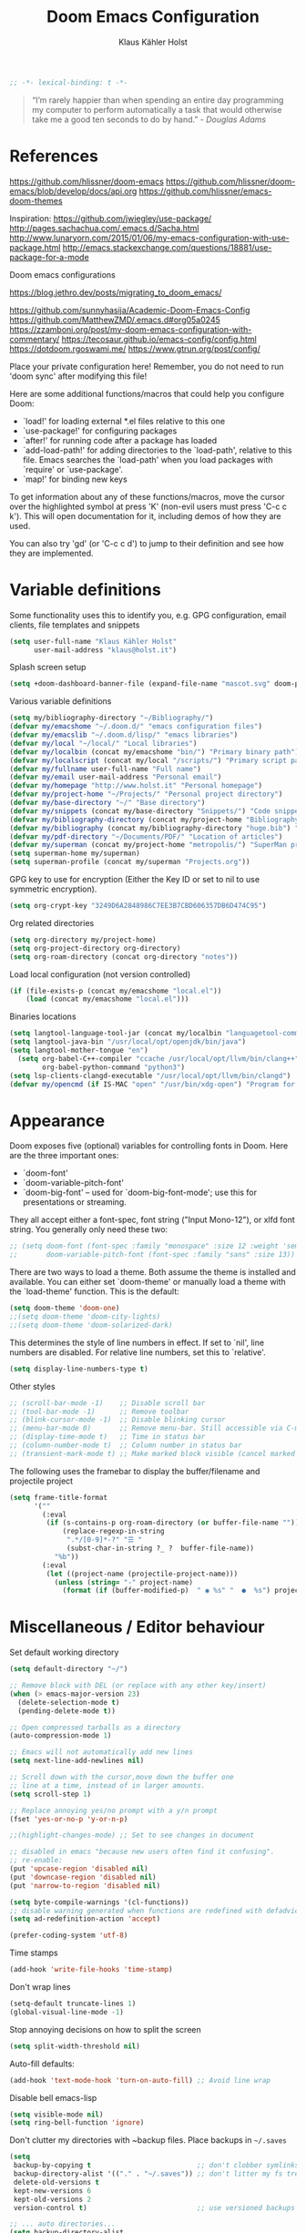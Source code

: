 #+TITLE: Doom Emacs Configuration
#+AUTHOR: Klaus Kähler Holst
#+PROPERTY: header-args :exports code :results silent :tangle yes :comment no
#+STARTUP: overview

#+BEGIN_SRC emacs-lisp
;; -*- lexical-binding: t -*-
#+END_SRC

#+BEGIN_QUOTE
“I’m rarely happier than when spending an entire day programming my
computer to perform automatically a task that would otherwise take me
a good ten seconds to do by hand.” - /Douglas Adams/
#+END_QUOTE

* References

https://github.com/hlissner/doom-emacs
https://github.com/hlissner/doom-emacs/blob/develop/docs/api.org
https://github.com/hlissner/emacs-doom-themes


Inspiration:
https://github.com/jwiegley/use-package/
http://pages.sachachua.com/.emacs.d/Sacha.html
[[http://www.lunaryorn.com/2015/01/06/my-emacs-configuration-with-use-package.html]]
http://emacs.stackexchange.com/questions/18881/use-package-for-a-mode

Doom emacs configurations

https://blog.jethro.dev/posts/migrating_to_doom_emacs/

https://github.com/sunnyhasija/Academic-Doom-Emacs-Config
https://github.com/MatthewZMD/.emacs.d#org05a0245
https://zzamboni.org/post/my-doom-emacs-configuration-with-commentary/
https://tecosaur.github.io/emacs-config/config.html
https://dotdoom.rgoswami.me/
https://www.gtrun.org/post/config/


Place your private configuration here! Remember, you do not need to
run 'doom sync' after modifying this file!

 Here are some additional functions/macros that could help you configure Doom:

 - `load!' for loading external *.el files relative to this one
 - `use-package!' for configuring packages
 - `after!' for running code after a package has loaded
 - `add-load-path!' for adding directories to the `load-path', relative to
   this file. Emacs searches the `load-path' when you load packages with
   `require' or `use-package'.
 - `map!' for binding new keys

 To get information about any of these functions/macros, move the cursor over
 the highlighted symbol at press 'K' (non-evil users must press 'C-c c k').
 This will open documentation for it, including demos of how they are used.

 You can also try 'gd' (or 'C-c c d') to jump to their definition and see how
 they are implemented.

* Variable definitions

Some functionality uses this to identify you, e.g. GPG configuration, email
clients, file templates and snippets
#+BEGIN_SRC emacs-lisp
(setq user-full-name "Klaus Kähler Holst"
      user-mail-address "klaus@holst.it")
#+END_SRC

Splash screen setup
#+BEGIN_SRC emacs-lisp
(setq +doom-dashboard-banner-file (expand-file-name "mascot.svg" doom-private-dir))
#+END_SRC


Various variable definitions
#+BEGIN_SRC emacs-lisp
  (setq my/bibliography-directory "~/Bibliography/")
  (defvar my/emacshome "~/.doom.d/" "emacs configuration files")
  (defvar my/emacslib "~/.doom.d/lisp/" "emacs libraries")
  (defvar my/local "~/local/" "Local libraries")
  (defvar my/localbin (concat my/emacshome "bin/") "Primary binary path")
  (defvar my/localscript (concat my/local "/scripts/") "Primary script path")
  (defvar my/fullname user-full-name "Full name")
  (defvar my/email user-mail-address "Personal email")
  (defvar my/homepage "http://www.holst.it" "Personal homepage")
  (defvar my/project-home "~/Projects/" "Personal project directory")
  (defvar my/base-directory "~/" "Base directory")
  (defvar my/snippets (concat my/base-directory "Snippets/") "Code snippets directory")
  (defvar my/bibliography-directory (concat my/project-home "Bibliography/") "Bibliography default path")
  (defvar my/bibliography (concat my/bibliography-directory "huge.bib") "Primary bibtex file")
  (defvar my/pdf-directory "~/Documents/PDF/" "Location of articles")
  (defvar my/superman (concat my/project-home "metropolis/") "SuperMan project directory")
  (setq superman-home my/superman)
  (setq superman-profile (concat my/superman "Projects.org"))
#+END_SRC


GPG key to use for encryption (Either the Key ID or set to nil to use symmetric encryption).
#+BEGIN_SRC emacs-lisp
  (setq org-crypt-key "3249D6A2848986C7EE3B7CBD606357DB6D474C95")
#+END_SRC

Org related directories
#+BEGIN_SRC emacs-lisp
  (setq org-directory my/project-home)
  (setq org-project-directory org-directory)
  (setq org-roam-directory (concat org-directory "notes"))
#+END_SRC


Load local configuration (not version controlled)
#+BEGIN_SRC emacs-lisp
  (if (file-exists-p (concat my/emacshome "local.el"))
      (load (concat my/emacshome "local.el")))
#+END_SRC

Binaries locations
#+BEGIN_SRC emacs-lisp
(setq langtool-language-tool-jar (concat my/localbin "languagetool-commandline.jar"))
(setq langtool-java-bin "/usr/local/opt/openjdk/bin/java")
(setq langtool-mother-tongue "en")
  (setq org-babel-C++-compiler "ccache /usr/local/opt/llvm/bin/clang++"
		org-babel-python-command "python3")
(setq lsp-clients-clangd-executable "/usr/local/opt/llvm/bin/clangd")
(defvar my/opencmd (if IS-MAC "open" "/usr/bin/xdg-open") "Program for opening files and applications")
#+END_SRC

* Appearance

Doom exposes five (optional) variables for controlling fonts in Doom. Here
are the three important ones:

 + `doom-font'
 + `doom-variable-pitch-font'
 + `doom-big-font' -- used for `doom-big-font-mode'; use this for
   presentations or streaming.

They all accept either a font-spec, font string ("Input Mono-12"), or xlfd
 font string. You generally only need these two:
 #+BEGIN_SRC emacs-lisp
;; (setq doom-font (font-spec :family "monospace" :size 12 :weight 'semi-light)
;;       doom-variable-pitch-font (font-spec :family "sans" :size 13))
 #+END_SRC

There are two ways to load a theme. Both assume the theme is installed and
available. You can either set `doom-theme' or manually load a theme with the
`load-theme' function. This is the default:
#+BEGIN_SRC emacs-lisp
(setq doom-theme 'doom-one)
;;(setq doom-theme 'doom-city-lights)
;;(setq doom-theme 'doom-solarized-dark)
#+END_SRC

This determines the style of line numbers in effect. If set to `nil', line
numbers are disabled. For relative line numbers, set this to `relative'.
#+BEGIN_SRC emacs-lisp
(setq display-line-numbers-type t)
#+END_SRC

Other styles
#+BEGIN_SRC emacs-lisp :tangle no :eval never
;; (scroll-bar-mode -1)    ;; Disable scroll bar
;; (tool-bar-mode -1)      ;; Remove toolbar
;; (blink-cursor-mode -1)  ;; Disable blinking cursor
;; (menu-bar-mode 0)       ;; Remove menu-bar. Still accessible via C-mouse-3
;; (display-time-mode t)   ;; Time in status bar
;; (column-number-mode t)  ;; Column number in status bar
;; (transient-mark-mode t) ;; Make marked block visible (cancel marked blok with C-g)
#+END_SRC

 The following uses the framebar to display the buffer/filename and projectile project
#+BEGIN_SRC emacs-lisp
(setq frame-title-format
      '(""
        (:eval
         (if (s-contains-p org-roam-directory (or buffer-file-name ""))
             (replace-regexp-in-string
              ".*/[0-9]*-?" "☰ "
              (subst-char-in-string ?_ ?  buffer-file-name))
           "%b"))
        (:eval
         (let ((project-name (projectile-project-name)))
           (unless (string= "-" project-name)
             (format (if (buffer-modified-p)  " ◉ %s" "  ●  %s") project-name))))))
#+END_SRC

* Miscellaneous / Editor behaviour

Set default working directory
#+BEGIN_SRC emacs-lisp
  (setq default-directory "~/")
#+END_SRC

#+BEGIN_SRC emacs-lisp
  ;; Remove block with DEL (or replace with any other key/insert)
  (when (> emacs-major-version 23)
    (delete-selection-mode t)
    (pending-delete-mode t))

  ;; Open compressed tarballs as a directory
  (auto-compression-mode 1)

  ;; Emacs will not automatically add new lines
  (setq next-line-add-newlines nil)

  ;; Scroll down with the cursor,move down the buffer one
  ;; line at a time, instead of in larger amounts.
  (setq scroll-step 1)

  ;; Replace annoying yes/no prompt with a y/n prompt
  (fset 'yes-or-no-p 'y-or-n-p)

  ;;(highlight-changes-mode) ;; Set to see changes in document

  ;; disabled in emacs "because new users often find it confusing".
  ;; re-enable:
  (put 'upcase-region 'disabled nil)
  (put 'downcase-region 'disabled nil)
  (put 'narrow-to-region 'disabled nil)

  (setq byte-compile-warnings '(cl-functions))
  ;; disable warning generated when functions are redefined with defadvice
  (setq ad-redefinition-action 'accept)

  (prefer-coding-system 'utf-8)
#+END_SRC

Time stamps
#+BEGIN_SRC emacs-lisp
(add-hook 'write-file-hooks 'time-stamp)
#+END_SRC

Don't wrap lines
#+BEGIN_SRC emacs-lisp
(setq-default truncate-lines 1)
(global-visual-line-mode -1)
#+END_SRC

Stop annoying decisions on how to split the screen
#+BEGIN_SRC emacs-lisp
(setq split-width-threshold nil)
#+END_SRC

Auto-fill defaults:
#+BEGIN_SRC emacs-lisp
(add-hook 'text-mode-hook 'turn-on-auto-fill) ;; Avoid line wrap
#+END_SRC

Disable bell emacs-lisp
#+BEGIN_SRC emacs-lisp
(setq visible-mode nil)
(setq ring-bell-function 'ignore)
#+END_SRC

Don't clutter my directories with ~backup files. Place backups in =~/.saves=
#+BEGIN_SRC emacs-lisp
  (setq
   backup-by-copying t                          ;; don't clobber symlinks
   backup-directory-alist '(("." . "~/.saves")) ;; don't litter my fs tree
   delete-old-versions t
   kept-new-versions 6
   kept-old-versions 2
   version-control t)                           ;; use versioned backups

  ;; ... auto directories...
  (setq backup-directory-alist
	    `((".*" . ,temporary-file-directory)))
  (setq auto-save-file-name-transforms
	    `((".*" ,temporary-file-directory t)))

#+END_SRC

Save history across sessions
#+BEGIN_SRC emacs-lisp
(savehist-mode 1)
#+END_SRC

Press tab one time it will indent, press it again and you get completion
#+BEGIN_SRC emacs-lisp
(setq tab-always-indent 'complete)
#+END_SRC

Pdf-view
#+BEGIN_SRC emacs-lisp
  (add-hook! pdf-view-mode :append #'auto-revert-mode)
  (map! :map pdf-view-mode-map "M-RET" (cmd!
				     (oo (buffer-file-name))
				     (kill-this-buffer)))
  ;;(map! :map pdf-view-mode-map "q" #'xxx)
#+END_SRC

Encryption
#+BEGIN_SRC emacs-lisp
  (setq gnutls-min-prime-bits 1024)

  ;;Setup for transparent, automatic encryption and decryption:
  (use-package epa-file
    :config
    (setq epa-file-name-regexp "\\.\\(gpg\\|asc\\)$"
          epa-armor t)
    ;;  (epa-file-name-regexp-update)
    ;; (epa-file-enable) ;; Already enabled
  )
#+END_SRC

* Custom functions

 Bury *scratch* buffer instead of kill it
#+BEGIN_SRC emacs-lisp
(defadvice kill-buffer (around kill-buffer-around-advice activate)
  (let ((buffer-to-kill (ad-get-arg 0)))
    (if (equal buffer-to-kill "*scratch*")
        (bury-buffer)
      ad-do-it)))
#+END_SRC

Close buffers easily
#+BEGIN_SRC emacs-lisp
(defun close-all-buffers ()
  (interactive)
  (mapc 'kill-buffer (buffer-list)))

(defun close-other-buffers ()
    "Kill all other buffers."
    (interactive)
    (mapc 'kill-buffer
          (delq (current-buffer)
                (remove-if-not 'buffer-file-name (buffer-list)))))


#+END_SRC

  #+BEGIN_SRC emacs-lisp
    (defun system-type-is-darwin ()
    (interactive)
    "Return true if system is darwin-based (Mac OS X)"
    (string-equal system-type "darwin")
    )
  #+END_SRC

  #+BEGIN_SRC emacs-lisp
  (defun my/unicode ()
    "Display buffer with unicode characters"
    (interactive)
    ;;(require 'xub-mode nil t)
    (let* ((buf (concat my/emacslib "unicode.txt")))
      (find-file buf)
      (local-set-key (kbd "q") (lambda () (interactive) (kill-buffer buf)))
      (read-only-mode 1)))
  (defalias 'unicode 'my/unicode)
  #+END_SRC


#+BEGIN_SRC emacs-lisp
;; Define a search for duplicate wordskey
;; Handy for for spotting errors like this this!
(defun my/search-duplicates ()
  "Search for two duplicate words in buffer."
  (interactive)
  (search-forward-regexp "\\(\\b\\w+\\b\\)[ \t\n]+\\b\\1\\b"))
(defalias 'search-duplicates 'my/search-duplicates)


(defun my/get-string-from-file (filePath)
  "Return filePath's file content."
  (interactive)
  (with-temp-buffer
    (insert-file-contents filePath)
    (buffer-string)))
#+END_SRC

#+BEGIN_SRC emacs-lisp
  (defun my/swap-buffers-in-windows ()
    "Put the buffer from the selected window in next window, and vice versa"
    (interactive)
    (let* ((this (selected-window))
       (other (next-window))
       (this-buffer (window-buffer this))
       (other-buffer (window-buffer other)))
      (set-window-buffer other this-buffer)
      (set-window-buffer this other-buffer)
      )
    )

#+END_SRC

#+BEGIN_SRC emacs-lisp
(defun my/transpose-buffers (arg)
  "Transpose the buffers shown in two windows."
  ((interactive)eractive "p")
  (let ((selector (if (>= arg 0) 'next-window 'previous-window)))
    (while (/= arg 0)
      (let ((this-win (window-buffer))
            (next-win (window-buffer (funcall selector))))
        (set-window-buffer (selected-window) next-win)
        (set-window-buffer (funcall selector) this-win)
        (select-window (funcall selector)))
      (setq arg (if (plusp arg) (1- arg) (1+ arg))))))
#+END_SRC

Sort region
#+BEGIN_SRC emacs-lisp
(defun my/sort-region (&optional reverse separator)
  "Sort region of comma-separated sentences."
  (interactive "P")
  (let ((separator (or separator ","))
	(sort-fold-case nil))
    (narrow-to-region (region-beginning) (region-end))
    (goto-char (point-min))
    (while (re-search-forward (concat "[ \t\n]*" separator "[ \t\n]*") nil t)
      (replace-match "\n"))
    (sort-lines reverse (point-min) (point-max))
    (goto-char (point-min))
    (while (re-search-forward "\n" nil t)
      (replace-match ", "))
    (widen)))
#+END_SRC

#+BEGIN_SRC emacs-lisp
(defun my/sort-words (reverse beg end)
  "Sort words in region alphabetically, in REVERSE if negative.
    Prefixed with negative \\[universal-argument], sorts in reverse.
    The variable `sort-fold-case' determines whether alphabetic case
    affects the sort order.
    See `sort-regexp-fields'."
  (interactive "*P\nr")
  (sort-regexp-fields reverse "\\w+" "\\&" beg end))
#+END_SRC

Small routine for "context" commands
#+BEGIN_SRC emacs-lisp
  (defun pointInRegExp (startRE endRE)
    "returns t if the current point is within a block represented
  by the reg exp pairing of startRE and endRE"
    (interactive)
    (let ((p (point)))
      (save-excursion
	(and (re-search-backward startRE nil t) (re-search-forward endRE nil t)
	     (>= (point) p)))))
#+END_SRC

This function lets you insert not only the first element of the
`kill-ring' but cycles through it when called repeatedly (taken from
Thomas Gerds)
#+BEGIN_SRC emacs-lisp
  (defun yank-or-pop (arg)
   (interactive "*p")
    (if (eq last-command 'yank)
        (yank-pop arg)
      (yank arg))
    nil)
#+END_SRC

** Printer

#+BEGIN_SRC emacs-lisp
(defun my/htmlize-with-line-numbers ()
  (interactive)
  (let ((n 1)
	(tmp-file (concat (make-temp-file (buffer-name)) ".html")))
    (save-window-excursion
      (save-excursion
	(goto-char (point-min))
	(while (not (eobp))
	  (htmlize-make-tmp-overlay (point) (point) `(before-string ,(format "%4d " n)))
	  (setq n (1+ n))
	  (forward-line 1)))
      (switch-to-buffer (htmlize-buffer))
      (write-file tmp-file)
      (kill-this-buffer)
      (my/open-in-external-app tmp-file)
      ))
  )

(defun my/htmlize ()
  (interactive)
  (let ((tmp-file (concat (make-temp-file (buffer-name)) ".html")))
    (save-window-excursion
      (save-excursion
       	(goto-char (point-min))
	(while (not (eobp))
       	  (forward-line 1)))
      (switch-to-buffer (htmlize-buffer))
      (write-file tmp-file)
      (kill-this-buffer)
      (my/open-in-external-app tmp-file)
      ))
  )
(defalias 'printer 'my/htmlize-with-line-numbers)
(defalias 'html-print-buffer 'my/htmlize)
(defalias 'printer0 'my/htmlize)

(defun my/pdf-print-buffer ()
  "convert current buffer to a PDF file with faces."
  (interactive)
  (let* ((file-name (concat "/tmp/" (buffer-name)))
         (ps-file-name (concat file-name ".ps"))
         (pdf-file-name (concat file-name ".pdf")))
    (save-excursion
      (save-restriction
        (progn
          (ps-print-buffer-with-faces ps-file-name)
          (shell-command (concat "ps2pdf " ps-file-name " " pdf-file-name))
          (shell-command (concat my/opencmd " " pdf-file-name)))))))
(defalias 'pdf-print-buffer 'my/pdf-print-buffer)
#+END_SRC

* Spelling and grammar

Spell-checking settings
#+begin_src emacs-lisp
    ;; skip regions that match regex (org-stuff):
    (add-to-list 'ispell-skip-region-alist '(":\\(PROPERTIES\\|LOGBOOK\\):" . ":END:"))
    (add-to-list 'ispell-skip-region-alist '("#\\+BEGIN_SRC" . "#\\+END_SRC"))
    (add-to-list 'ispell-skip-region-alist '("#\\+BEGIN_EXAMPLE" . "#\\+END_EXAMPLE"))
#+end_src

Google translate
  #+BEGIN_SRC emacs-lisp
(use-package! google-translate
  :bind
  ("C-c C-x t" . (lambda () (interactive) (google-translate-smooth-translate) (enlarge-window 15)))
  :init
    (setq google-translate-translation-directions-alist
	'(("da" . "en") ("en" . "da") ("en" . "en")))
  (require 'google-translate-smooth-ui)
  (defun google-translate--search-tkk () "Search TKK." (list 430675 2721866130))
  :config
  (setq google-translate-enable-ido-completion t)
  (setq google-translate-show-phonetic t)
  (defun google-translate--search-tkk () "Search TKK." (list 430675 2721866130))
  (setq google-translate-backend-method 'curl))
#+end_src

Language tool (grammar checking)
#+BEGIN_SRC emacs-lisp
(after! langtool
;; rules: https://www.languagetool.org/languages/
(setq langtool-disabled-rules '("WHITESPACE_RULE"
				"EN_UNPAIRED_BRACKETS"
				"COMMA_PARENTHESIS_WHITESPACE"
				"EN_QUOTES"))
(map! "C-x 4 w" #'langtool-check ;; To check current buffer and show warnings.
	    "C-x 4 W" #'langtool-check-done ;; To finish checking. All marker is removed.
	    "C-x 4 l" #'langtool-switch-default-language
	    "C-x 4 4" #'langtool-show-message-at-point ;; Goto warning point
	    "C-x 4 c" #'langtool-correct-buffer ;; To correct marker follow LanguageTool suggestions.
	    "C-x 4 5" #'langtool-goto-next-error ;; To correct marker follow LanguageTool
))
#+END_SRC

* Development

LSP and DAP debugger:
https://emacs-lsp.github.io/dap-mode/page/configuration/
https://emacs-lsp.github.io/lsp-mode/tutorials/CPP-guide/
https://emacs-lsp.github.io/lsp-mode/page/lsp-r/

#+BEGIN_SRC emacs-lisp
(setq lsp-auto-guess-root t ) ;; Get root of projetct from projectile (i.e., .git location)
#+END_SRC


[disabled] Always delete trailing white spaces
#+BEGIN_SRC emacs-lisp :tangle no
 (defun my-prog-nuke-trailing-whitespace ()
   (when (derived-mode-p 'prog-mode)
       (delete-trailing-whitespace)))
  (add-hook 'before-save-hook 'delete-trailing-whitespace)
#+END_SRC

** python

 This module has no hard prerequisites, but a few soft ones:

+ For this module's supported test runners:
  + ~pip install pytest~
  + ~pip install nose~
+ The ~:editor format~ module uses [[https://github.com/psf/black][Black]] for python files :: ~pip install black~
+ ~pyimport~ requires Python's module ~pyflakes~ :: ~pip install pyflakes~
+ ~py-isort~ requires [[https://github.com/timothycrosley/isort][isort]] to be installed :: ~pip install isort~
+ Python virtual environments install instructions at:
  + [[https://github.com/pyenv/pyenv][pyenv]]
  + [[https://conda.io/en/latest/][Conda]]
  + [[https://python-poetry.org/][Poetry]]
  + [[https://pipenv.readthedocs.io/en/latest/][pipenv]]
+ ~cython~ requires [[https://cython.org/][Cython]]

Language Server Protocol Support.
For LSP support the =:tools lsp= module must be enabled, along with this
module's =+lsp= flag. By default, it supports =mspyls= and =pyls=, in that
order. With the =+pyright= flag, it will try Pyright first.

Each of these servers must be installed on your system via your OS package
manager or manually:

+ [[https://pypi.org/project/python-language-server/][*pyls*]] can be installed with ~pip install python-language-server[all]~.
+ *mspyls* can be installed by typing =M-x lsp-install-server RET mspyls=.
+ *pyright* can be installed with ~pip install pyright~ or ~npm i -g pyright~.

  #+BEGIN_SRC emacs-lisp
    (setq pyvenv-default-virtual-env-name "dev"
          pyenv-show-active-python-in-modeline t)
  #+END_SRC

* Shell / dired

#+BEGIN_SRC emacs-lisp
(ansi-color-for-comint-mode-on)
(setq ansi-color-for-comint-mode 'filter)
(setq comint-scroll-to-bottom-on-input t)
(setq comint-scroll-to-bottom-on-output t)
(setq comint-move-point-for-output t)
(add-hook 'comint-output-filter-functions 'comint-truncate-buffer)
#+END_SRC

#+BEGIN_SRC emacs-lisp
;; Use dired instead of deer (simple ranger mode)
(setq ranger-override-dired-mode nil)

(setq dired-dwim-target t) ;; midnight commander style. Nice copy,move with two dired buffers open in same frame
(setq dired-omit-files "^\\.[^.]\\|$Rhistory\\|$RData\\|__pycache__")

(use-package! dired+
  :config
  (setq font-lock-maximum-decoration (quote ((dired-mode . 1) (t . t))))
  (diredp-toggle-find-file-reuse-dir 1))

(use-package! dired-narrow
  :after dired
  :bind (:map dired-mode-map
	 ("/" . dired-narrow)))


(defun dired-open-file (&optional file)
  "In dired, open the file named on this line."
  (interactive)
  (let* ((file (or file (dired-get-filename nil t))))
    (message "Opening %s..." file)
    (call-process my/opencmd nil 0 nil file)
    (message "Opening %s done" file)))

(after! dired
  (if IS-MAC
      (progn
 	(setq insert-directory-program "gls" dired-use-ls-dired t)))
  (setq list-directory-verbose-switches "-lgGh --group-directories-first")
  ;;(setq list-directory-brief-switches "-CF")
  (setq dired-listing-switches "-algGh --group-directories-first") ;; | awk '{print $3, $4, $5, $6, $7}'")
  ;; g: don't list owner (but like l), G: no-group, h: human-readable, a: hidden, X: sort alphabetically by entry extension
  (setq dired-dwim-target t) ;; midnight commander style. Nice copy,move with two dired buffers open in same frame
  (setq dired-omit-files "^\\.[^.]\\|$Rhistory\\|$RData\\|__pycache__")
  (require 'dired-x)
  (add-hook 'dired-mode-hook (lambda ()
			       (dired-hide-details-mode 0)
			       (setq dired-omit-mode t)
			       (local-set-key [(meta return)] 'dired-open-file))))


(defun my/dired-do-command (command)
  "Run COMMAND on marked files. Any files not already open will be opened.
    After this command has been run, any buffers it's modified will remain
    open and unsaved."
  (interactive "CRun on marked files M-x ")
  (save-window-excursion
    (mapc (lambda (filename)
	    (find-file filename)
	    (call-interactively command))
	  (dired-get-marked-files))))


(defun my/open-in-external-app (&optional file)
  "Open the current file or dired marked files in external app.
    Works in Microsoft Windows, Mac OS X, Linux."
  (interactive)
  (let ( doIt
	 (myFileList
	  (cond
	   ((string-equal major-mode "dired-mode") (dired-get-marked-files))
	   (file (list file))
	   (t (list (buffer-file-name))) ) ) )

    (setq doIt (if (<= (length myFileList) 5)
		   t
		 (y-or-n-p "Open more than 5 files?") ) )
    (when doIt
      (cond
       ((string-equal system-type "windows-nt")
	(mapc (lambda (fPath) (w32-shell-execute my/opencmd (replace-regexp-in-string "/" "\\" fPath t t)) ) myFileList)
	)
       ((string-equal system-type "darwin")
	(mapc (lambda (fPath) (let ((process-connection-type nil)) (start-process "" nil my/opencmd fPath)) )  myFileList) )
       ((string-equal system-type "gnu/linux")
	(mapc (lambda (fPath) (let ((process-connection-type nil)) (start-process "" nil my/opencmd fPath)) ) myFileList) ) ) ) ) )


(defun oo (&optional file)
  "Open file"
  (interactive)
  (let* (
	 (file (expand-file-name (or file (read-file-name "File: ")))))
    (my/open-in-external-app file)
    ))

#+END_SRC

* LaTeX
  #+BEGIN_SRC emacs-lisp
    (setq TeX-source-correlate-start-server t
	  TeX-shell "/bin/bash"
	  TeX-file-extensions '("Snw" "Rnw" "nw" "tex" "sty" "cls" "ltx" "texi" "texinfo")
	  TeX-auto-local "tmp/auto"
	  TeX-auto-save t
	  TeX-parse-self t
	  TeX-save-query nil
	  ;; Make emacs aware of multi-file projects
	  TeX-master nil ; Query for master file.
	  TeX-master-file-ask nil ; Query for master file.
	  ;; TeX-PDF-mode t
	  )
    (make-variable-buffer-local 'TeX-master) ;; I think this is need because the variable is not buffer local until Auctex is active

  #+END_SRC

#+BEGIN_SRC emacs-lisp
(use-package! bibtex
  :after (reftex)
  :mode ("\\.bib" . bibtex-mode)
  :init
  (progn
    (setq bibtex-align-at-equal-sign t)
    (add-hook 'bibtex-mode-hook (lambda () (set-fill-column 120)))))

  (setq helm-bib-pdf-file "pdf"
        bibtex-completion-pdf-field "File"
	bibtex-completion-library-path `(,my/pdf-directory) ;;'("~/Documents/PDF" "~/Projects/Publications")
	bibtex-completion-bibliography `(,my/bibliography)
	bibtex-completion-notes-path (concat my/bibliography-directory "helm-bibtex-notes"))

(after! helm-bibtex (advice-add 'bibtex-completion-candidates :filter-return 'reverse))

(use-package! reftex
  :after (auctex)
    :commands turn-on-reftex
    :config
    (setq reftex-file-extensions
          '(("Snw" "Rnw" "nw" "tex" ".tex" ".ltx") ("bib" ".bib")))
    (setq reftex-try-all-extensions t)
    (setq reftex-plug-into-AUCTeX t)
    (setq reftex-default-bibliography `(,my/bibliography))
    (setq reftex-texpath-environment-variables
          `(,(concat ".:" my/bibliography-directory)))
    (add-hook 'LaTeX-mode-hook 'turn-on-reftex)   ; with AUCTeX LaTeX mode
    (add-hook 'latex-mode-hook 'turn-on-reftex)   ; with Emacs latex mode
    )
#+END_SRC

* Completion

  #+BEGIN_SRC emacs-lisp
    (setq abbrev-mode nil) ;; We want to activate ourself: M-e
    ;;(read-abbrev-file "~/.abbrev_defs")
    (setq abbrev-file-name (concat my/emacshome "abbrev_defs"))
    (setq save-abbrevs t)
  #+END_SRC

  Helm
  #+BEGIN_SRC emacs-lisp
;; Show results in a child-frame
(setq helm-display-function 'helm-display-buffer-in-own-frame
        helm-display-buffer-reuse-frame t
        helm-display-buffer-width 110
        helm-display-buffer-height 30
        helm-use-undecorated-frame-option t)
      (use-package! helm-dash
	:after helm)

(use-package! helm-c-yasnippet
  :after helm yasnippet)

(use-package! helm-config
  :after helm)

(use-package! helm-flycheck
  :after helm flycheck)

(setq
 helm-boring-buffer-regexp-list '("^diary$"
				  "*helm"
				  "*ESS*"
				  ".*Org-preview.*"
				  ".*command-output.*"
				  ".*Completions.*"
				  ".*helm-mode"
				  ".*Echo Area.*"
				  ".*Minibuf.*"
				  ".*code-conversion.*"
				  ".*fontification.*"
				  ".*Ibuffer.*"))
(setq helm-\textbf{}oring-file-regexp-list
	  '("\\.git$" "\\.hg$" "\\.svn$"  "^\\."  "\\.$"
	    "\\.\\.$" "\\.Plo$" "\\.lo$"  "_source.*"
	    "_8h.*"  "\\.CVS$" "\\._darcs$"  "\\.la$"
	    "\\.swf$" "\\.elc$" "\\.pyc$"
	   "\\.o$" "~$"  "^#.*"))

(setq helm-recentf-fuzzy-match t
      helm-buffers-fuzzy-matching t
      helm-locate-fuzzy-match t
      helm-M-x-fuzzy-match t
      helm-semantic-fuzzy-match t
      helm-imenu-fuzzy-match t
      helm-apropos-fuzzy-match t
      helm-lisp-fuzzy-completion t
      helm-candidate-number-limit 500
      helm-idle-delay 0.1
      helm-input-idle-delay 0.1)
;;(setq helm-c-locate-command "mdfind %.0s %s")
  #+END_SRC

Ivy
#+BEGIN_SRC emacs-lisp
(setq +ivy-buffer-preview t)

#+END_SRC

** hippie expand

#+BEGIN_SRC emacs-lisp
  (use-package! hippie-exp
    :if (not noninteractive)
    :commands (hippie-expand hippie-expand-case-sensitive)
    :bind
    ("M-e" . hippie-expand-case-sensitive)
    ;;("M-e" . hippie-expand-case-sensitive)
    ("M-r" . hippie-expand)
    :config
    (eval-after-load "dabbrev" '(defalias 'dabbrev-expand 'hippie-expand-case-sensitive 'hippie-expand))
    (setq hippie-expand-try-functions-list
	    '(yas/hippie-try-expand
	      try-expand-dabbrev
	      try-expand-dabbrev-all-buffers
	      try-expand-dabbrev-from-kill
	      try-expand-all-abbrevs
	      try-complete-file-name
	      try-complete-file-name-partially
	      try-expand-list
	      ;;        try-complete-lisp-symbol-partially
	      ;;        try-complete-lisp-symbol
	      try-expand-whole-kill
	      ispell-complete-word ;;as a last resort, use ispell completion
	      ;;to complete words.
	      ))

    (defun my-ido-hippie-expand ()
      "Offer ido-based completion for the word at point."
      (interactive)
      (my-ido-hippie-expand-with 'hippie-expand-case-sensitive))

    (defun hippie-expand-case-sensitive (arg)
      "Do case sensitive searching so we deal with gtk_xxx and GTK_YYY."
      (interactive "P")
      (let ((case-fold-search nil))
	(hippie-expand arg)))
      ;; The following is an approach for obtaining the complete list of
      ;; possible expansions from hippie-expand, and letting the user select
      ;; the one they want via the ido interface.
      (defun my-hippie-expand-completions (&optional hippie-expand-function)
	"Return the full list of possible completions generated by `hippie-expand'.
      The optional argument can be generated with `make-hippie-expand-function'."
	(let ((this-command 'my-hippie-expand-completions)
	      (last-command last-command)
	      (buffer-modified (buffer-modified-p))
	      (hippie-expand-try-functions-list (or hippie-expand-function 'hippie-expand)))
	  (cl-flet ((ding)) ; avoid the (ding) when hippie-expand exhausts its options.
	    (while (progn
		     (funcall hippie-expand-function nil)
		     (setq last-command 'my-hippie-expand-completions)
		     (not (equal he-num -1)))))
	  ;; Evaluating the completions modifies the buffer, however we will finish
	  ;; up in the same state that we began, and (save-current-buffer) seems a
	  ;; bit heavyweight in the circumstances.
	  (set-buffer-modified-p buffer-modified)
	  ;; Provide the options in the order in which they are normally generated.
	  (delete he-search-string (reverse he-tried-table))))

      (defmacro my-ido-hippie-expand-with (hippie-expand-function)
	"Generate an interactively-callable function that offers ido-based completion
      using the specified hippie-expand function."
	`(call-interactively
	  (lambda (&optional selection)
	    (interactive
	     (let ((options (my-hippie-expand-completions ,hippie-expand-function)))
	       (if options
		   (list (ido-completing-read "Completions: " options)))))
	    (if selection-
		(he-substitute-string selection t)
	      (message "No expansion found")))))

      (defun my-ido-hippie-expand ()
	"Offer ido-based completion for the word at point."
	(interactive)
	(my-ido-hippie-expand-with 'hippie-expand-case-sensitive))

      ;;yas/hippie-try-expand)) (add-to-list
      ;;'hippie-expand-try-functions-list )
    )
#+END_SRC

* ESS

Note that lintr and languageserver needs to be installed in R for this
to work (https://emacs-lsp.github.io/lsp-mode/page/lsp-r/ )
#+BEGIN_SRC R :eval never :tangle no
install.packages(“languageserver”)
#+END_SRC

#+BEGIN_SRC emacs-lisp
	(setq ess-ask-for-ess-directory nil)
	(setq ess-local-process-name "R")
	(setq timeout-ms 1) ;; still necessary to avoid slow evaluation?

	 ;; Code check via lintr
	 (setq flycheck-lintr-linters
		"default_linters[-which(names(default_linters)%in%c('absolute_paths_linter','commas_linter','infix_spaces_linter','spaces_left_parentheses_linter','no_tab_linter'))]")
	 ;; 'Buggy-as-hell' ESS:
	 (defun ess-turn-on-SAS-listing-mode (&optional arg) nil)
	 (setq inferior-R-font-lock-keywords
		'((ess-S-fl-keyword:prompt . t)
		  (ess-R-fl-keyword:modifiers . t)
		  (ess-R-fl-keyword:fun-defs . t)
		  (ess-R-fl-keyword:keywords . t)
		  (ess-R-fl-keyword:assign-ops . t)
		  (ess-R-fl-keyword:constants . t)
		  (ess-R-fl-keyword:messages . t)
		  (ess-fl-keyword:matrix-labels . t)
		  (ess-fl-keyword:fun-calls . t)
		  (ess-fl-keyword:numbers . t)
		  (ess-fl-keyword:operators . t)
		  (ess-fl-keyword:delimiters . t)
		  (ess-fl-keyword:= . t)
		  (ess-R-fl-keyword:F&T . t)))
	  (defun ess-tooltip-show-at-point (text xo yo)
	    (with-no-warnings
	      (popup-tip text)))
	  (setq-default ess-language "R")

      (defun my/ess-eval ()
	(interactive)
	(let* ((buffst))
	  (if (string-equal ess-language "SAS")
	      (progn
		(if (and transient-mark-mode mark-active)
		    (setq buffst (buffer-substring-no-properties (region-beginning) (region-end)))
		    (setq buffst (buffer-substring-no-properties (beginning-of-line) (end-of-line))))
		(save-window-excursion
		  (switch-to-buffer "*iESS[SAS]*")
		  (goto-char (point-max))
		  (comint-send-input)
		  (goto-char (point-max))
		  (insert buffst)
		  (comint-send-input)
		  ))
	    (progn
	      (if (and transient-mark-mode mark-active)
		  (call-interactively 'ess-eval-region)
		(call-interactively 'ess-eval-line-and-step))
	    ))))

	(defun my/ess-edit-reload()
	  (interactive)
	  (ess-eval-linewise "reload()"))

	(defun tag-ess-eval-and-go ()
	  (interactive)
	  (if (region-active-p)
		(let* ((start (region-beginning))
		      (end (region-end))
		      (visibly (< (length (buffer-substring-no-properties start end)) 300)))
		  (ess-eval-region-and-go start end visibly))
	    (ess-eval-line-and-step)))

    (defun my/ess-edit-dev-off()
      (interactive)
      (ess-eval-linewise "dev.off()"))


    (defvar my/split-ess-horizontal t "Controls behaviour (horizontal vs vertical split) of my/split-ess")
    (unless (boundp 'my/split-ess-horizontal) (setq my/split-ess-horizontal nil))
    ;;(defvar my/ess-process-buffer "*R*")

  ;;(defvar my/ess-process-buffer "*R*")
  (defun my/split-ess ()
    "Documentation..."
    (interactive)
    (require 'ess-inf)
    (let* ((buf (current-buffer)))
      (if (or (eq major-mode 'octave-mode) (eq major-mode 'python-mode))
	  (if (eq major-mode 'python-mode)
	      (progn
		(run-python)
		(switch-to-buffer "*Python*"))
	    (progn
	      (run-octave)
	      (switch-to-buffer "*Inferior Octave*")))
	(progn
	(if (and (boundp 'ess-language) (string-equal ess-language "SAS"))
	    (progn
	      (switch-to-buffer "*iESS[SAS]*")
	      )
	  (ess-switch-to-inferior-or-script-buffer t))))
      (delete-other-windows)
      (if my/split-ess-horizontal (split-window-horizontally) (split-window-vertically))
      (other-window 1)
      (switch-to-buffer buf)
      (my/swap-buffers-in-windows)))

#+END_SRC

* Org

#+BEGIN_SRC emacs-lisp
  (use-package! ox-ravel
	      :after ox)
#+END_SRC

#+BEGIN_SRC emacs-lisp
  (after! org
    (add-hook 'org-mode-hook 'org-fragtog-mode)
	  (require 'my-org-latex))
#+END_SRC

Encryption
#+BEGIN_SRC emacs-lisp
  (after! org
	(require 'org-crypt)
	(setq org-tags-exclude-from-inheritance (quote ("crypt")))
	;; GPG key to use for encryption
	;; Either the Key ID or set to nil to use symmetric encryption.
	;;(setq org-crypt-key nil)
	(org-crypt-use-before-save-magic)

	(defun org-ctrl-c-encrypted ()
	  (interactive)
	  (if (org-at-encrypted-entry-p)
	      (progn
		(org-decrypt-entry)
		(forward-line 1))
	    (if (pointInRegExp
		 "^-----BEGIN PGP MESSAGE-----"
		 "^-----END PGP MESSAGE-----")
		(progn
		  (org-decrypt-entry)
		  (forward-line 1)
		  ) nil )))
	;; add crypt decryption to org-mode context sensitive processing.
  (add-hook 'org-ctrl-c-ctrl-c-hook 'org-ctrl-c-encrypted)
 )
#+END_SRC

References
#+BEGIN_SRC emacs-lisp
    (use-package org-ref
      :after org
      :config
      (setq
       reftex-default-bibliography `(,my/bibliography)
       org-ref-bibliography-notes (concat my/bibliography-directory "notes.org")
       org-ref-default-bibliography `(,my/bibliography)
       org-ref-pdf-directory `(,my/pdf-directory)
       ;; org-ref-insert-key "C-c )"
       )
      :bind ("C-c )" . org-ref))

  (defun org-mode-reftex-setup ()
    (setq TeX-master t)
    (require 'reftex)
    ;;  (load-library "reftex")
    (and (buffer-file-name)
       (file-exists-p (buffer-file-name))
       (progn
	 ;; (reftex-set-cite-format
	 ;;  '((?b . "[[bib::%l]]")
	 ;;    (?n . "[[note::%l]]")
	 ;;    (?c . "\\cite{%l}")))
	 ;;	 (reftex-parse-all)
	 ;;	 (reftex-set-cite-format "[[cite:%l][%l]]")
	 (reftex-set-cite-format "\\cite{%l}")
	 ))
    (define-key org-mode-map (kbd "C-c )") 'reftex-citation)
    (define-key org-mode-map (kbd "C-c (") 'org-mode-reftex-search))


  (add-hook 'org-mode-hook (lambda () (org-mode-reftex-setup)))
#+END_SRC


Babel / source code content
#+BEGIN_SRC emacs-lisp

 (add-hook 'org-ctrl-c-ctrl-c-final-hook 'org-display-inline-images)
 (add-hook 'org-ctrl-c-ctrl-c-hook 'org-display-inline-images)
  ;; Down-size inline images
  (setq org-image-actual-width 300)

  ;; Hide =bold=, /italic/, ...
  (setq org-hide-emphasis-markers t)

  (after! org
    (add-to-list 'org-link-abbrev-alist '("gmane" . "http://thread.gmane.org/%s"))
	  (add-to-list 'org-link-abbrev-alist '("arxiv" . "http://arxiv.org/abs/%s"))
	  (add-to-list 'org-link-abbrev-alist '("doi" . "http://dx.doi.org/%s"))

	;;; Evoked by C-c '
	;;(setq org-src-window-setup 'reorganize-frame)
	(setq org-src-window-setup 'current-window)
	;; Do not confirm source block evaluation
	(setq org-confirm-babel-evaluate nil)
;;	(setq org-src-fontify-natively t)
;;	      org-src-tab-acts-natively t)
	;;; Seems to crash emacs?!?! ^ ^

	;; Show date/time in hash og org-babel result blocks
	;;(setq org-babel-hash-show-time t)
	(setq org-babel-hash-show-time nil)
	;; most convenient to *not* let export actions
	;; evaluate code:
	;; No long works with org 9? Instead :eval never-export
	;;(setq org-export-babel-evaluate nil)
	;;       org-src-tab-acts-natively nil)

	;;(setq org-babel-inline-result-wrap "=%s=") ;; default
	(setq org-babel-inline-result-wrap "%s")

	(setq org-babel-default-header-args
	      (cons '(:eval . "never-export")
		    (assq-delete-all :eval org-babel-default-header-args)))

	;; enable R, elisp, perl, sh interpretation, ... in Babel
	(if (not (boundp 'inferior-julia-program-name)) (setq inferior-julia-program-name "julia"))
	(if (not (boundp 'inferior-STA-program-name)) (setq inferior-STA-program-name "stata"))

	(setq org-plantuml-jar-path
	      (expand-file-name "~/local/plantuml/plantuml.jar"))

	     ;; ;; Convert inline pdf
	(if (not (system-type-is-darwin))
	    (progn
	      (add-to-list 'image-type-file-name-regexps '("\\.pdf\\'" . imagemagick))
	      (add-to-list 'image-file-name-extensions "pdf")
	      (setq imagemagick-types-inhibit (remove 'PDF imagemagick-types-inhibit))
	      (setq imagemagick-render-type 1) ;; never rendering
	      ))
	(add-hook 'org-babel-after-execute-hook 'org-display-inline-images)

	;; (add-hook 'org-shiftup-final-hook 'windmove-up)
	;; (add-hook 'org-shiftleft-final-hook 'windmove-left)
	       ;; (add-hook 'org-shiftdown-final-hook 'windmove-down)
	;; (add-hook 'org-sehiftright-final-hook 'windmove-right)


	;; Clean-up stata output
	(defun org-babel-stata-evaluate
	    (session body result-type result-params column-names-p row-names-p)
	  "Evaluate stata code in BODY."
	  (let* ((body-list (split-string body "\n"))
		 (return-list ())
		 (result-list (if session
				  (org-babel-stata-evaluate-session
				   session body result-type result-params column-names-p row-names-p)
				(org-babel-stata-evaluate-external-process
				 body result-type result-params column-names-p row-names-p))))
	    (setq result-list (split-string result-list "\n"))
	    (while result-list
	      (unless (member (car result-list) body-list)
		(setq return-list (cons (car result-list) return-list)))
	      (setq result-list (cdr result-list)))
	    (mapconcat 'identity (reverse return-list) "\n")))

	(defun org-babel-clear-all-results ()
	  "clear all results from babel-org-mode"
	  (interactive)
	  (org-babel-map-src-blocks nil (org-babel-remove-result))
	  )

	) ;; after! org
#+END_SRC

#+BEGIN_SRC emacs-lisp
;; ;; Convert inline pdf
(if (not (system-type-is-darwin))
    (progn
      (add-to-list 'image-type-file-name-regexps '("\\.pdf\\'" . imagemagick))
      (add-to-list 'image-file-name-extensions "pdf")
      (setq imagemagick-types-inhibit (remove 'PDF imagemagick-types-inhibit))
      (setq imagemagick-render-type 1) ;; never rendering
      ))
(add-hook 'org-babel-after-execute-hook 'org-display-inline-images)

;; PDFs visited in Org-mode are opened in org-pdf-view (and other file extensions are handled according to the defaults)
(add-hook 'org-mode-hook
      '(lambda ()
         (setq org-file-apps
           '((auto-mode . emacs)
             ("\\.mm\\'" . default)
             ("\\.x?html?\\'" . default)
	     ("\\.pdf\\'" . (lambda (file link) (org-pdfview-open link)))))))
;;             ("\\.pdf\\'" . "evince %s")))))

#+END_SRC

* Keybindings

  #+BEGIN_SRC emacs-lisp
    (setq mac-option-key-is-meta nil
	  mac-command-key-is-meta t
	  mac-command-modifier 'meta
	  mac-option-modifier 'none)
  #+END_SRC

** Editor


#+BEGIN_SRC emacs-lisp
  ;; CUA-mode but disable key bindings (copy C-c, cut C-x, paste C-v, undo
  ;; C-z)
  (setq cua-enable-cua-keys nil)
  (setq cua-delete-selection t)
  ;; (setq cua-highlight-region-shift-only t) ;; no transient mark mode
  ;; (setq cua-toggle-set-mark t) ;; original set-mark behavior, i.e. no transient-mark-mode
  (cua-mode 1)

  (add-hook 'emacs-lisp-mode-hook
	    (lambda ()
	      (define-key emacs-lisp-mode-map "\C-c\C-c"
		'eval-region)))


  (defun my-revert ()
	(define-key ess-transcript-mode-map (kbd "C-c C-c")
	  (lambda () (interactive) (revert-buffer t t))))
  ;;'revert-buffer))
  (add-hook 'ess-transcript-mode-hook 'my-revert)

  (define-key comint-mode-map (kbd "M-<up>") 'comint-previous-input)
  (define-key comint-mode-map (kbd "M-<down>") 'comint-next-input)


  ;;(map! "C-z" #'undo)
  ;;(global-unset-key (kbd "C-z"))
(map! "C-z" #'undo-fu-only-undo)
   (map! "C-S-z" #'undo-fu-only-redo)

  ;;(global-set-key (kbd "C-i") 'indent-region)
  (map! "C-c S" #'swiper)

  (map! "<f3>" #'kmacro-start-macro-or-insert-counter)
  (map! "<f4>" #'kmacro-end-or-call-macro)
  (map! :leader "<f8>" #'ielm)

  ;; (global-set-key (kbd "S-C-<left>") 'shrink-window-horizontally)
  ;; (global-set-key (kbd "S-C-<right>") 'enlarge-window-horizontally)
  ;; (global-set-key (kbd "S-C-<down>") 'shrink-window)
  ;; (global-set-key (kbd "S-C-<up>") 'enlarge-window)

  (global-set-key [C-right] 'forward-word)
  (global-set-key [C-left] 'backward-word)
  (global-set-key [M-right] 'forward-word)
  (global-set-key [M-left] 'backward-word)
  (global-set-key [M-up] 'backward-paragraph)
  (global-set-key [M-down] 'forward-paragraph)

  (global-set-key [home] 'beginning-of-line)
  (global-set-key [end] 'end-of-line)
  (global-set-key [C-home] 'beginning-of-buffer)
  (global-set-key [C-end] 'end-of-buffer)
  (global-set-key [S-home] 'beginning-of-buffer)
  (global-set-key [S-end] 'end-of-buffer)

  (map! "M-g" #'goto-line)
  (map! "C-x '" #'next-error)

  ;; Makes control+pgup/pgdn arrow keys scroll one line at the time
  (define-key global-map [C-prior] (lambda() (interactive) (scroll-down 1)))
  (define-key global-map [C-next] (lambda() (interactive) (scroll-up 1)))

  (global-set-key (kbd "M-o") 'other-window)
  (global-set-key (kbd "C-M-o") 'other-frame)
  (global-set-key (kbd "M-O") 'other-frame)

  (defun scroll-down-in-place (n)
    (interactive "p")
    (previous-line n)
    (unless (eq (window-start) (point-min))
      (scroll-down n)))

  (defun scroll-up-in-place (n)
    (interactive "p")
    (next-line n)
    (unless (eq (window-end) (point-max))
      (scroll-up n)))

  (global-set-key "\M-n" 'scroll-up-in-place)
  (global-set-key "\M-p" 'scroll-down-in-place)

  (defun my/unfill-paragraph (&optional region)
    "Takes a multi-line paragraph and makes it into a single line of text."
    (interactive (progn (barf-if-buffer-read-only) '(t)))
    (let ((fill-column (point-max))
	  ;; This would override `fill-column' if it's an integer.
	  (emacs-lisp-docstring-fill-column t))
	  (fill-paragraph nil region)))

  (defun my/unfill-region ()
    (my/unfill-paragraph 1))

  (defun my/fill (&optional arg)
   "Use prefix to 'unfill'"
    (interactive "P")
    (if arg (my/unfill-region) (fill-paragraph)))

  (map! "M-q" #'my/fill) ;; M-q: fill, C-u M-q: unfill

  ;;(global-set-key "\M-Q" 'my/unfill-region)

  (global-set-key "\M-s" 'ispell-word) ;; Ispell word

  (global-set-key (kbd "C-x C-M-<return>")  (lambda() (interactive) (revert-buffer t t)))
#+END_SRC

#+BEGIN_SRC emacs-lisp
  (map!  :leader "_" #'visual-line-mode)
  (map! "C-y" #'yank-or-pop) ;;  cycles through kill-ring it when called repeatedly
  (map! "M-y" #'counsel-yank-pop) ;; kill-ring
#+END_SRC

#+BEGIN_SRC emacs-lisp
    (use-package! winner
      :if (not noninteractive)
      :bind
      ("<f8>" . winner-undo)
      ("<C-f8>" . winner-redo)
      ("<M-f8>" . winner-redo)
      :init (setq winner-dont-bind-my-keys t)
      :config
      (winner-mode 1))
#+END_SRC

Avy (ace-jump-mode replacement)
#+BEGIN_SRC emacs-lisp
(setq avy-all-windows t)
;;(global-set-key (kbd "C-c j") 'avy-goto-word-or-subword-1)
(map! :leader
      "SPC" #'avy-goto-word-or-subword-1
      "O" #'ace-window)
#+END_SRC

** Helm / Ivy / Yas

#+BEGIN_SRC emacs-lisp
;; Disable yasnippet tab completion
(after! yasnippet
(define-key yas-minor-mode-map [(tab)]        nil)
(define-key yas-minor-mode-map (kbd "TAB")    nil)
(define-key yas-minor-mode-map (kbd "<tab>")  nil)
)

(map!
 ;;"M-m" #'helm-show-kill-ring
 ;; "C-x b"  #'helm-mini
 ;;"C-<f4>" #'helm-execute-kmacro
 "<f12>" #'helm-bibtex
 ;; "C-<f9>" #'helm-resume
 ;; "C-c h" #'helm-resume)
)
#+END_SRC

** Dired / shell

#+BEGIN_SRC emacs-lisp
;; (after! dired-ranger
  (map!
   (:map dired-mode-map
    "C-c C-c"  #'dired-ranger-copy
    "C-r C-r" #'dired-ranger-move
    "C-c C-x C-v" #'dired-ranger-move
    "C-c C-v" #'dired-ranger-paste
    "C-c C-SPC" #'peep-dired
    "C-c RET" #'dired-open-file
    "C-c %" #'helm-ag
    "C-c /" #'helm-find))
#+END_SRC


#+BEGIN_SRC emacs-lisp
(if IS-MAC
    (map! :leader "<f7>" (lambda () (interactive)
			   (let ((cmd (concat "open -a Terminal " (expand-file-name default-directory))))
			       (call-process-shell-command cmd nil 0))))
    (map! :leader "<f7>" (lambda () (interactive)
			   (let ((cmd (concat "gnome-terminal --working-directory=" (expand-file-name default-directory))))
			     (call-process-shell-command cmd nil 0)))))
#+END_SRC

#+BEGIN_SRC emacs-lisp
(after! vterm
(map! :map vterm-mode-map "C-c C-y" #'vterm-yank))
#+END_SRC

** Development
#+BEGIN_SRC emacs-lisp
  (use-package! comment-dwim-2
		:commands (comment-dwim-2)
		:init
		(map! "M-c" #'comment-dwim-2))

#+END_SRC

#+BEGIN_SRC emacs-lisp
  (map! :leader :desc
"compile" "C-z" #'counsel-compile)
#+END_SRC

Gist note snippets
#+BEGIN_SRC emacs-lisp
  (map! "C-<f12>" #'gist-list)
  (map! "C-<f11>" #'gist-region-private)
  (map! :map prog-mode-map  :leader "h" #'lsp-describe-thing-at-point)
#+END_SRC

** Org

Note that cdlatex steals the backquote for entering math symbols. To enter a
backquote use 'C-q `'
#+BEGIN_SRC emacs-lisp
(add-hook 'org-mode-hook (lambda ()
			   ;; AUCTeX Light (major-mode cannot be used in org major-mode)
			   (org-cdlatex-mode)
			   (turn-off-auto-fill)
			   (local-set-key (kbd "M-j") 'my/org-export-to-latex)
			   (local-set-key (kbd "C-c M-j") 'org-export-to-latex)
			   ;; Rebind org-export keybinding conflicting
			   ;; with favourite windmove bindings
			   ;; (local-unset-key [M-left]) ;; Reserver for windmove
			   ;; (local-unset-key [M-right])
			   ;; (local-unset-key [M-up])
			   ;; (local-unset-key [M-down])
			   ;; (local-set-key (kbd "C-c <left>") 'org-metaleft)
			   ;; (local-set-key (kbd "C-c <right>") 'org-metaright)
			   ;; (local-set-key (kbd "C-c <up>")  'org-metaup)
			   ;; (local-set-key (kbd "C-c <down>") 'org-metadown)
			   ;; Rebind org-export keybinding conflicting
			   (local-set-key (kbd "M-e") 'hippie-expand-case-sensitive)
			   (local-set-key (kbd "M-r") (lambda ()(interactive)(hippie-expand-case-sensitive t)))
			   (local-set-key (kbd "C-c C-e") 'org-export-dispatch)
			   (local-set-key (kbd "C-c e") 'cdlatex-environment)
			   (local-set-key (kbd "C-c S") 'org-occur)
			   (local-set-key (kbd "C-c C") 'org-babel-execute-buffer)
			   (local-set-key (kbd "C-c C-g") 'org-babel-remove-result)
			   (local-set-key [C-M-return] 'superman-open-at-point)
			   (local-set-key (kbd "C-c C-r") 'my/org-eval-region)

			   (local-set-key (kbd "C-c C-v C-c") 'org-babel-clear-all-results)
			   ))
;; org-store-link should be accessible from all buffers
(map! :localleader "RET" #'org-store-link) ;; C-c l RET
#+END_SRC

** ESS
#+BEGIN_SRC emacs-lisp

  (map! :leader "R" #'my/split-ess)

  (after! ess
	  (map! :map ess-mode-map
		"M-j" #'tag-ess-eval-and-go
		"C-c C-r" #'my/ess-eval))

#+END_SRC

** LaTeX

#+BEGIN_SRC emacs-lisp

#+END_SRC




* COMMENT Misc

  #+BEGIN_SRC emacs-lisp
(use-package expand-region
  :if (not noninteractive)
  :config
  :bind
  ("s-ø" .  er/expand-region)
  ("M-ø" .  er/expand-region))

  #+END_SRC

M-x replacement
#+BEGIN_SRC emacs-lisp
  (use-package smex
  :if (and (not noninteractive) (>= emacs-major-version 25))
  :bind (("M-x" . smex)))
#+END_SRC


** Visual bookmarks
#+BEGIN_SRC emacs-lisp
  (use-package bm
    :disabled t
    :defer t
    :bind
    ("<C-f5>" . bm-toggle)
    ("<S-f5>" . bm-remove-all-all-buffers)
    ("<f5>" . bm-next)
    ("<f6>" . bm-previous)
    :config
    (setq bm-highlight-style 'bm-highlight-only-fringe)
    (setq bm-marker 'bm-marker-right)
    ;; Allow cross-buffer 'next'
    (setq bm-cycle-all-buffers t))
#+END_SRC

#+BEGIN_SRC emacs-lisp
  (use-package bookmark+
  :demand t
  :init
  (require 'bookmark+-lit)
  (add-hook 'after-init-hook (lambda ()
			       (bookmark-bmenu-list)
			       (switch-to-buffer "*Bookmark List*")))
  :config
  (setq bmkp-light-style-autonamed 'lfringe)
  (setq bmkp-light-style-non-autonamed 'rfringe)
  :bind
  ("<C-f5>" . bookmark-set)
  ("<S-f5>" . bookmark-bmenu-list)
  ("<f5>" . bmkp-previous-bookmark)
  ("<f6>" . bmkp-next-bookmark)
  :ensure nil)
#+END_SRC

** Recursive narrow
#+BEGIN_SRC emacs-lisp :eval never
  (use-package recursive-narrow
  :ensure t
  :bind
  ("C-x n n" . recursive-narrow-or-widen-dwim)
  ("C-x n w" . recursive-widen-dwim))

#+END_SRC

** Ace-jump
#+BEGIN_SRC emacs-lisp

  ;; Ace-jump
  (use-package ace-jump-mode
    :ensure t
    :defer t
    :bind
    ("C-c SPC" . ace-jump-mode)
    ("C-c TAB" . ace-jump-mode-pop-mark)
    :config
    (ace-jump-mode-enable-mark-sync)
    :init
    (setq ace-jump-mode-case-fold t) ;; case-sensitive
    ;; you can select the key you prefer to
    )

  (use-package ace-isearch
    :disabled t
    :ensure t
    :config
    (global-ace-isearch-mode +1)
    (setq
     ace-isearch-input-length 6
     ace-isearch-jump-delay nil
     ace-isearch-pop-mark 'avy-pop-mark
     ace-isearch-function 'avy-goto-char
     ace-isearch-use-jump 'printing-char)
    (define-key isearch-mode-map (kbd "M-'") 'ace-isearch-jump-during-isearch))

#+END_SRC

** kill-ring

#+BEGIN_SRC emacs-lisp
  (use-package browse-kill-ring+
    :if (and (not noninteractive) (>= emacs-major-version 25))
 ;;   :ensure t
    :defer t
    :load-path my/emacslib
    :after helm
    :bind
    ("M-m" . helm-show-kill-ring))
#+END_SRC

